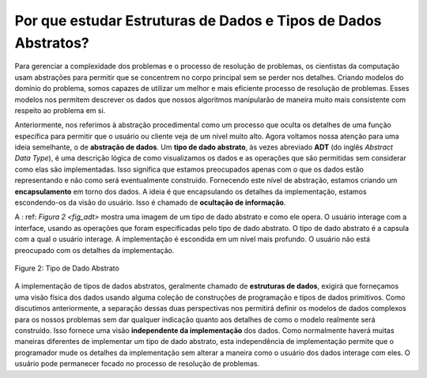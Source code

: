 ..  Copyright (C)  Brad Miller, David Ranum
    This work is licensed under the Creative Commons Attribution-NonCommercial-ShareAlike 4.0 International License. To view a copy of this license, visit http://creativecommons.org/licenses/by-nc-sa/4.0/.


.. Why Study Data Structures and Abstract Data Types?

Por que estudar Estruturas de Dados e Tipos de Dados Abstratos?
~~~~~~~~~~~~~~~~~~~~~~~~~~~~~~~~~~~~~~~~~~~~~~~~~~~~~~~~~~~~~~~

..  To manage the complexity of problems and the problem-solving process,
    computer scientists use abstractions to allow them to focus on the “big
    picture” without getting lost in the details. By creating models of the
    problem domain, we are able to utilize a better and more efficient
    problem-solving process. These models allow us to describe the data that
    our algorithms will manipulate in a much more consistent way with
    respect to the problem itself.

Para gerenciar a complexidade dos problemas e o processo de resolução de problemas,
os cientistas da computação usam abstrações para permitir que se concentrem no
corpo principal sem se perder nos detalhes. Criando modelos do
domínio do problema, somos capazes de utilizar um melhor e mais eficiente
processo de resolução de problemas. Esses modelos nos permitem descrever os dados que
nossos algoritmos manipularão de maneira muito mais consistente com
respeito ao problema em si.

..  Earlier, we referred to procedural abstraction as a process that hides
    the details of a particular function to allow the user or client to view
    it at a very high level. We now turn our attention to a similar idea,
    that of **data abstraction**. An **abstract data type**, sometimes
    abbreviated **ADT**, is a logical description of how we view the data
    and the operations that are allowed without regard to how they will be
    implemented. This means that we are concerned only with what the data is
    representing and not with how it will eventually be constructed. By
    providing this level of abstraction, we are creating an
    **encapsulation** around the data. The idea is that by encapsulating the
    details of the implementation, we are hiding them from the user’s view.
    This is called **information hiding**.

Anteriormente, nos referimos à abstração procedimental como um processo que oculta
os detalhes de uma função específica para permitir que o usuário ou cliente veja
de um nível muito alto. Agora voltamos nossa atenção para uma ideia semelhante,
o de **abstração de dados**. Um **tipo de dado abstrato**, às vezes
abreviado **ADT** (do inglês *Abstract Data Type*), é uma descrição lógica de como visualizamos os dados
e as operações que são permitidas sem considerar como elas são
implementadas. Isso significa que estamos preocupados apenas com o que os dados 
estão representando e não como será eventualmente construído. 
Fornecendo este nível de abstração, estamos criando um
**encapsulamento** em torno dos dados. A ideia é que encapsulando os
detalhes da implementação, estamos escondendo-os da visão do usuário.
Isso é chamado de **ocultação de informação**.


..  :ref:`Figure 2 <fig_adt>` shows a picture of what an abstract data type is and how it
    operates. The user interacts with the interface, using the operations
    that have been specified by the abstract data type. The abstract data
    type is the shell that the user interacts with. The implementation is
    hidden one level deeper. The user is not concerned with the details of
    the implementation.

A : ref: `Figura 2 <fig_adt>` mostra uma imagem de um tipo de dado abstrato e como ele
opera. O usuário interage com a interface, usando as operações
que foram especificadas pelo tipo de dado abstrato. O tipo de dado abstrato
é a capsula com a qual o usuário interage. A implementação é
escondida em um nível mais profundo. O usuário não está preocupado com os detalhes 
da implementação.

.. _fig_adt:

.. figure:: Figures/adt.png
   :align: center
   :scale: 50 %

   Figure 2: Tipo de Dado Abstrato

.. The implementation of an abstract data type, often referred to as a
    **data structure**, will require that we provide a physical view of the
    data using some collection of programming constructs and primitive data
    types. As we discussed earlier, the separation of these two perspectives
    will allow us to define the complex data models for our problems without
    giving any indication as to the details of how the model will actually
    be built. This provides an **implementation-independent** view of the
    data. Since there will usually be many different ways to implement an
    abstract data type, this implementation independence allows the
    programmer to switch the details of the implementation without changing
    the way the user of the data interacts with it. The user can remain
    focused on the problem-solving process.

A implementação de tipos de dados abstratos, geralmente chamado de
**estruturas de dados**, exigirá que forneçamos uma visão física dos
dados usando alguma coleção de construções de programação e tipos de dados 
primitivos. Como discutimos anteriormente, a separação dessas duas perspectivas
nos permitirá definir os modelos de dados complexos para os nossos problemas sem
dar qualquer indicação quanto aos detalhes de como o modelo realmente
será construído. Isso fornece uma visão **independente da implementação** dos
dados. Como normalmente haverá muitas maneiras diferentes de implementar um
tipo de dado abstrato, esta independência de implementação permite que o
programador mude os detalhes da implementação sem alterar
a maneira como o usuário dos dados interage com eles. O usuário pode permanecer
focado no processo de resolução de problemas.